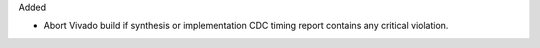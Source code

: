 Added

* Abort Vivado build if synthesis or implementation CDC timing report contains any
  critical violation.

